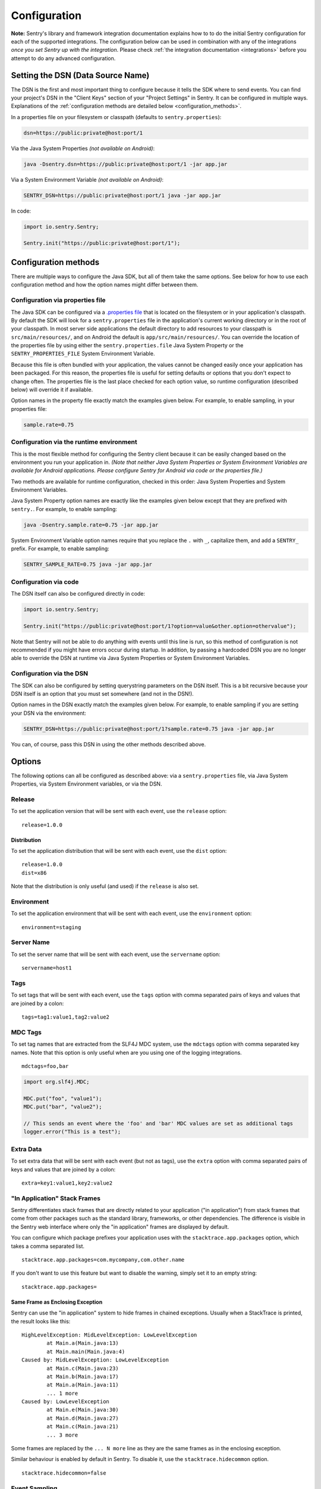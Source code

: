.. _configuration:

Configuration
=============

**Note:** Sentry's library and framework integration documentation explains how to to do
the initial Sentry configuration for each of the supported integrations. The configuration
below can be used in combination with any of the integrations *once you set Sentry up with
the integration*. Please check :ref:`the integration documentation <integrations>` before
you attempt to do any advanced configuration.

.. _setting_the_dsn:

Setting the DSN (Data Source Name)
----------------------------------

The DSN is the first and most important thing to configure because it tells the SDK where
to send events. You can find your project's DSN in the "Client Keys" section of your "Project Settings"
in Sentry. It can be configured in multiple ways. Explanations of the :ref:`configuration methods are
detailed below <configuration_methods>`.

In a properties file on your filesystem or classpath (defaults to ``sentry.properties``):

.. sourcecode:: properties

    dsn=https://public:private@host:port/1

Via the Java System Properties *(not available on Android)*:

.. sourcecode:: shell

    java -Dsentry.dsn=https://public:private@host:port/1 -jar app.jar

Via a System Environment Variable *(not available on Android)*:

.. sourcecode:: shell

    SENTRY_DSN=https://public:private@host:port/1 java -jar app.jar

In code:

.. sourcecode:: java

    import io.sentry.Sentry;

    Sentry.init("https://public:private@host:port/1");

.. _configuration_methods:

Configuration methods
---------------------

There are multiple ways to configure the Java SDK, but all of them take the same options.
See below for how to use each configuration method and how the option names might
differ between them.

Configuration via properties file
~~~~~~~~~~~~~~~~~~~~~~~~~~~~~~~~~

The Java SDK can be configured via a `.properties file
<https://en.wikipedia.org/wiki/.properties>`_ that is located on the filesystem
or in your application's classpath. By default the SDK will look for a
``sentry.properties`` file in the application's current working directory or in
the root of your classpath. In most server side applications the default
directory to add resources to your classpath is ``src/main/resources/``, and on
Android the default is ``app/src/main/resources/``. You can override the
location of the properties file by using either the ``sentry.properties.file``
Java System Property or the ``SENTRY_PROPERTIES_FILE`` System Environment
Variable.

Because this file is often bundled with your application, the values cannot be changed easily once your
application has been packaged. For this reason, the properties file is useful for setting defaults or options
that you don't expect to change often. The properties file is the last place checked for
each option value, so runtime configuration (described below) will override it if available.

Option names in the property file exactly match the examples given below. For example, to enable
sampling, in your properties file:

.. sourcecode:: properties

    sample.rate=0.75

Configuration via the runtime environment
~~~~~~~~~~~~~~~~~~~~~~~~~~~~~~~~~~~~~~~~~

This is the most flexible method for configuring the Sentry client
because it can be easily changed based on the environment you run your
application in. *(Note that neither Java System Properties or System Environment
Variables are available for Android applications. Please configure Sentry for
Android via code or the properties file.)*

Two methods are available for runtime configuration, checked in this order: Java System Properties
and System Environment Variables.

Java System Property option names are exactly like the examples given below except that they are
prefixed with ``sentry.``. For example, to enable sampling:

.. sourcecode:: shell

    java -Dsentry.sample.rate=0.75 -jar app.jar

System Environment Variable option names require that you replace the ``.`` with ``_``, capitalize
them, and add a ``SENTRY_`` prefix. For example, to enable sampling:

.. sourcecode:: shell

    SENTRY_SAMPLE_RATE=0.75 java -jar app.jar

Configuration via code
~~~~~~~~~~~~~~~~~~~~~~

The DSN itself can also be configured directly in code:

.. sourcecode:: java

    import io.sentry.Sentry;

    Sentry.init("https://public:private@host:port/1?option=value&other.option=othervalue");

Note that Sentry will not be able to do anything with events until this line is run, so this
method of configuration is not recommended if you might have errors occur during startup.
In addition, by passing a hardcoded DSN you are no longer able to override the DSN at runtime
via Java System Properties or System Environment Variables.

Configuration via the DSN
~~~~~~~~~~~~~~~~~~~~~~~~~

The SDK can also be configured by setting querystring parameters on the DSN itself. This is a bit
recursive because your DSN itself is an option that you must set somewhere (and not in the DSN!).

Option names in the DSN exactly match the examples given below. For example, to enable sampling
if you are setting your DSN via the environment:

.. sourcecode:: shell

    SENTRY_DSN=https://public:private@host:port/1?sample.rate=0.75 java -jar app.jar

You can, of course, pass this DSN in using the other methods described above.

Options
-------

The following options can all be configured as described above: via a ``sentry.properties`` file, via
Java System Properties, via System Environment variables, or via the DSN.

Release
~~~~~~~

To set the application version that will be sent with each event, use the
``release`` option:

::

    release=1.0.0

Distribution
````````````

To set the application distribution that will be sent with each event, use the
``dist`` option:

::

    release=1.0.0
    dist=x86

Note that the distribution is only useful (and used) if the ``release`` is also
set.

Environment
~~~~~~~~~~~

To set the application environment that will be sent with each event, use the
``environment`` option:

::

    environment=staging

Server Name
~~~~~~~~~~~

To set the server name that will be sent with each event, use the
``servername`` option:

::

    servername=host1

Tags
~~~~

To set tags that will be sent with each event, use the ``tags`` option with
comma separated pairs of keys and values that are joined by a colon:

::

    tags=tag1:value1,tag2:value2

MDC Tags
~~~~~~~~

To set tag names that are extracted from the SLF4J MDC system, use the
``mdctags`` option with comma separated key names. Note that this option
is only useful when are you using one of the logging integrations.

::

    mdctags=foo,bar

.. sourcecode:: java

    import org.slf4j.MDC;

    MDC.put("foo", "value1");
    MDC.put("bar", "value2");

    // This sends an event where the 'foo' and 'bar' MDC values are set as additional tags
    logger.error("This is a test");


Extra Data
~~~~~~~~~~

To set extra data that will be sent with each event (but not as tags), use the
``extra`` option with comma separated pairs of keys and values that are joined
by a colon:

::

    extra=key1:value1,key2:value2


"In Application" Stack Frames
~~~~~~~~~~~~~~~~~~~~~~~~~~~~~

Sentry differentiates stack frames that are directly related to your application
("in application") from stack frames that come from other packages such as the
standard library, frameworks, or other dependencies. The difference
is visible in the Sentry web interface where only the "in application" frames are
displayed by default.

You can configure which package prefixes your application uses with the
``stacktrace.app.packages`` option, which takes a comma separated list.

::

    stacktrace.app.packages=com.mycompany,com.other.name

If you don't want to use this feature but want to disable the warning, simply
set it to an empty string:

::

    stacktrace.app.packages=

Same Frame as Enclosing Exception
`````````````````````````````````

Sentry can use the "in application" system to hide frames in chained exceptions. Usually when a
StackTrace is printed, the result looks like this:

::

    HighLevelException: MidLevelException: LowLevelException
            at Main.a(Main.java:13)
            at Main.main(Main.java:4)
    Caused by: MidLevelException: LowLevelException
            at Main.c(Main.java:23)
            at Main.b(Main.java:17)
            at Main.a(Main.java:11)
            ... 1 more
    Caused by: LowLevelException
            at Main.e(Main.java:30)
            at Main.d(Main.java:27)
            at Main.c(Main.java:21)
            ... 3 more

Some frames are replaced by the ``... N more`` line as they are the same frames
as in the enclosing exception.

Similar behaviour is enabled by default in Sentry. To disable it, use the
``stacktrace.hidecommon`` option.

::

    stacktrace.hidecommon=false

Event Sampling
~~~~~~~~~~~~~~

Sentry can be configured to sample events with the ``sample.rate`` option:

::

    sample.rate=0.75

This option takes a number from 0.0 to 1.0, representing the percent of
events to allow through to server (from 0% to 100%). By default all
events will be sent to the Sentry server.

Uncaught Exception Handler
~~~~~~~~~~~~~~~~~~~~~~~~~~

By default, an ``UncaughtExceptionHandler`` is configured that will attempt to
send exceptions to Sentry. To disable it, use the ``uncaught.handler.enabled``
option. Note that exceptions are sent asynchronously by default, and there is
no guarantee they will be sent before the JVM exits. This option is best used
in conjunction with the disk buffering system described below.

::

    uncaught.handler.enabled=false

Buffering Events to Disk
~~~~~~~~~~~~~~~~~~~~~~~~

Sentry can be configured to write events to a specified directory on disk
anytime communication with the Sentry server fails with the ``buffer.dir``
option. If the directory doesn't exist, Sentry will attempt to create it
on startup and may therefore need write permission on the parent directory.
Sentry always requires write permission on the buffer directory itself. This
is enabled by default if the ``AndroidSentryClientFactory`` is used.

::

    buffer.dir=sentry-events

The maximum number of events that will be stored on disk defaults to 10,
but can also be configured with the option ``buffer.size``:

::

    buffer.size=100

If a buffer directory is provided, a background thread will periodically
attempt to re-send the events that are found on disk. By default it will
attempt to send events every 60 seconds. You can change this with the
``buffer.flushtime`` option (in milliseconds):

::

    buffer.flushtime=10000

Graceful Shutdown of Buffering (Advanced)
`````````````````````````````````````````

In order to shutdown the buffer flushing thread gracefully, a ``ShutdownHook``
is created. By default, the buffer flushing thread is given 1 second
to shutdown gracefully, but this can be adjusted via
``buffer.shutdowntimeout`` (represented in milliseconds):

::

    buffer.shutdowntimeout=5000

The special value ``-1`` can be used to disable the timeout and wait
indefinitely for the executor to terminate.

The ``ShutdownHook`` could lead to memory leaks in an environment where
the life cycle of Sentry doesn't match the life cycle of the JVM.

An example would be in a JEE environment where the application using Sentry
could be deployed and undeployed regularly.

To avoid this behaviour, it is possible to disable the graceful shutdown
by setting the ``buffer.gracefulshutdown`` option:

::

    buffer.gracefulshutdown=false

Async Connection
~~~~~~~~~~~~~~~~

In order to avoid performance issues due to a large amount of logs being
generated or a slow connection to the Sentry server, an asynchronous connection
is set up, using a low priority thread pool to submit events to Sentry.

To disable the async mode, add ``async=false`` to your options:

::

    async=false

Graceful Shutdown of Async (Advanced)
`````````````````````````````````````

In order to shutdown the asynchronous connection gracefully, a ``ShutdownHook``
is created. By default, the asynchronous connection is given 1 second
to shutdown gracefully, but this can be adjusted via
``async.shutdowntimeout`` (represented in milliseconds):

::

    async.shutdowntimeout=5000

The special value ``-1`` can be used to disable the timeout and wait
indefinitely for the executor to terminate.

The ``ShutdownHook`` could lead to memory leaks in an environment where
the life cycle of Sentry doesn't match the life cycle of the JVM.

An example would be in a JEE environment where the application using Sentry
could be deployed and undeployed regularly.

To avoid this behaviour, it is possible to disable the graceful shutdown.
This might lead to some log entries being lost if the log application
doesn't shut down the ``SentryClient`` instance nicely.

The option to do so is ``async.gracefulshutdown``:

::

    async.gracefulshutdown=false

Async Queue Size (Advanced)
```````````````````````````

The default queue used to store unprocessed events is limited to 50
items. Additional items added once the queue is full are dropped and
never sent to the Sentry server.
Depending on the environment (if the memory is sparse) it is important to be
able to control the size of that queue to avoid memory issues.

It is possible to set a maximum with the option ``async.queuesize``:

::

    async.queuesize=100

This means that if the connection to the Sentry server is down, only the 100
most recent events will be stored and processed as soon as the server is back up.

The special value ``-1`` can be used to enable an unlimited queue. Beware
that network connectivity or Sentry server issues could mean your process
will run out of memory.

Async Threads Count (Advanced)
``````````````````````````````

By default the thread pool used by the async connection contains one thread per
processor available to the JVM.

It's possible to manually set the number of threads (for example if you want
only one thread) with the option ``async.threads``:

::

    async.threads=1

Async Threads Priority (Advanced)
`````````````````````````````````

In most cases sending logs to Sentry isn't as important as an application
running smoothly, so the threads have a
`minimal priority <http://docs.oracle.com/javase/6/docs/api/java/lang/Thread.html#MIN_PRIORITY>`_.

It is possible to customise this value to increase the priority of those threads
with the option ``async.priority``:

::

    async.priority=10

Compression
~~~~~~~~~~~

By default the content sent to Sentry is compressed before being sent.
However, compressing and encoding the data adds a small CPU and memory hit which
might not be useful if the connection to Sentry is fast and reliable.

Depending on the limitations of the project (e.g. a mobile application with a
limited connection, Sentry hosted on an external network), it can be useful
to compress the data beforehand or not.

It's possible to manually enable/disable the compression with the option
``compression``

::

    compression=false

Max Message Size
~~~~~~~~~~~~~~~~

By default only the first 1000 characters of a message will be sent to
the server. This can be changed with the ``maxmessagelength`` option.

::

    maxmessagelength=1500

Timeout (Advanced)
~~~~~~~~~~~~~~~~~~

A timeout is set to avoid blocking Sentry threads because establishing a
connection is taking too long.

It's possible to manually set the timeout length with ``timeout``
(in milliseconds):

::

    timeout=10000

Using a Proxy
~~~~~~~~~~~~~

If your application needs to send outbound requests through an HTTP proxy,
you can configure the proxy information via JVM networking properties or
as a Sentry option.

For example, using JVM networking properties (affects the entire JVM process),

::

    java \
      # if you are using the HTTP protocol \
      -Dhttp.proxyHost=proxy.example.com \
      -Dhttp.proxyPort=8080 \
      \
      # if you are using the HTTPS protocol \
      -Dhttps.proxyHost=proxy.example.com \
      -Dhttps.proxyPort=8080 \
      \
      # relevant to both HTTP and HTTPS
      -Dhttp.nonProxyHosts=”localhost|host.example.com” \
      \
      MyApp

See `Java Networking and
Proxies <http://docs.oracle.com/javase/8/docs/technotes/guides/net/proxies.html>`_
for more information about the proxy properties.

Alternatively, using Sentry options (only affects the Sentry HTTP client,
useful inside shared application containers),

::

    http.proxy.host=proxy.example.com
    http.proxy.port=8080

Custom functionality
--------------------

At times, you may require custom functionality that is not included in the Java SDK
already. The most common way to do this is to create your own ``SentryClientFactory`` instance
as seen in the example below.

Implementation
~~~~~~~~~~~~~~

.. sourcecode:: java

    public class MySentryClientFactory extends DefaultSentryClientFactory {
        @Override
        public SentryClient createSentryClient(Dsn dsn) {
            SentryClient sentryClient = new SentryClient(createConnection(dsn), getContextManager(dsn));

            /*
            Create and use the ForwardedAddressResolver, which will use the
            X-FORWARDED-FOR header for the remote address if it exists.
             */
            ForwardedAddressResolver forwardedAddressResolver = new ForwardedAddressResolver();
            sentryClient.addBuilderHelper(new HttpEventBuilderHelper(forwardedAddressResolver));

            sentryClient.addBuilderHelper(new ContextBuilderHelper(sentryClient));
            return configureSentryClient(sentryClient, dsn);
        }
    }

Usage
~~~~~

To use your custom ``SentryClientFactory`` implementation, use the ``factory`` option:

::

    factory=my.company.SentryClientFactory

Your factory class will need to be available on your classpath with a zero argument constructor
or an error will be thrown.
